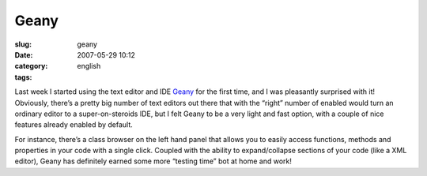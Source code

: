 Geany
#####
:slug: geany
:date: 2007-05-29 10:12
:category:
:tags: english

Last week I started using the text editor and IDE
`Geany <http://geany.uvena.de/>`__ for the first time, and I was
pleasantly surprised with it! Obviously, there’s a pretty big number of
text editors out there that with the “right” number of enabled would
turn an ordinary editor to a super-on-steroids IDE, but I felt Geany to
be a very light and fast option, with a couple of nice features already
enabled by default.

|Geany Editor|

For instance, there’s a class browser on the left hand panel that allows
you to easily access functions, methods and properties in your code with
a single click. Coupled with the ability to expand/collapse sections of
your code (like a XML editor), Geany has definitely earned some more
“testing time” bot at home and work!

.. |Geany Editor| image:: http://farm1.static.flickr.com/228/519715421_8f2330d174.jpg
   :target: http://www.flickr.com/photos/25563799@N00/519715421/
